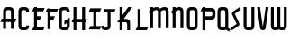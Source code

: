 SplineFontDB: 3.0
FontName: Untitled1
FullName: Untitled1
FamilyName: Untitled1
Weight: Regular
Copyright: Copyright (c) 2015, Terrence Curran
UComments: "2015-5-25: Created with FontForge (http://fontforge.org)"
Version: 001.000
ItalicAngle: 0
UnderlinePosition: -100
UnderlineWidth: 50
Ascent: 800
Descent: 200
InvalidEm: 0
LayerCount: 2
Layer: 0 0 "Back" 1
Layer: 1 0 "Fore" 0
XUID: [1021 270 -1463357204 2819058]
FSType: 0
OS2Version: 0
OS2_WeightWidthSlopeOnly: 0
OS2_UseTypoMetrics: 1
CreationTime: 1432540265
ModificationTime: 1433454807
OS2TypoAscent: 0
OS2TypoAOffset: 1
OS2TypoDescent: 0
OS2TypoDOffset: 1
OS2TypoLinegap: 90
OS2WinAscent: 0
OS2WinAOffset: 1
OS2WinDescent: 0
OS2WinDOffset: 1
HheadAscent: 0
HheadAOffset: 1
HheadDescent: 0
HheadDOffset: 1
OS2CapHeight: 0
OS2XHeight: 0
OS2Vendor: 'GRIL'
DEI: 91125
Encoding: ISO8859-1
UnicodeInterp: none
NameList: AGL For New Fonts
DisplaySize: -48
AntiAlias: 1
FitToEm: 1
WinInfo: 0 21 10
Grid
-1000 592 m 0
 2000 592 l 1024
  Named: "top"
EndSplineSet
BeginChars: 256 19

StartChar: W
Encoding: 87 87 0
Width: 536
VWidth: 0
Flags: HW
HStem: -3 82<129.962 221.121 308.219 399.038>
VStem: 45 81<83.4075 591> 224 81<82.7598 591> 403 81<83.4075 591>
CounterMasks: 1 70
LayerCount: 2
Back
Fore
SplineSet
265 19 m 1
 246 4 220 -3 188 -3 c 1
 162 -3 l 1
 89 -3 45 36 45 114 c 10
 45 591 l 17
 126 591 l 9
 126 123 l 2
 127 91 134 79 171 79 c 0
 212 79 224 89 224 123 c 2
 224 591 l 17
 305 591 l 1
 305 123 l 2
 305 91 313 79 350 79 c 0
 391 79 403 89 403 123 c 2
 403 591 l 17
 484 591 l 9
 484 114 l 18
 484 36 440 -3 367 -3 c 1
 341 -3 l 1
 309 -3 284 4 265 19 c 1
EndSplineSet
Validated: 1
EndChar

StartChar: S
Encoding: 83 83 1
Width: 342
VWidth: 0
Flags: HW
VStem: 20 294
LayerCount: 2
Back
Fore
SplineSet
125 296 m 1
 76 400 l 2
 57 441 56 476 96 503 c 2
 270 620 l 1
 314 558 l 1
 149 447 l 2
 141 442 143 435 146 428 c 2
 205 305 l 1
 258 193 l 6
 277 152 278 117 238 90 c 6
 64 -27 l 5
 20 35 l 5
 185 146 l 6
 193 151 191 158 188 165 c 6
 125 296 l 1
EndSplineSet
Validated: 33
EndChar

StartChar: A
Encoding: 65 65 2
Width: 480
VWidth: 0
Flags: HW
HStem: 0 21G<87 168 304 385.049> 193 93<51 87.1348 167.815 304.184 385.469 419> 512 82<175.12 297.035>
VStem: 87 81<0 193 286 501.194> 304 81<0 193 286 504.422>
LayerCount: 2
Back
Fore
SplineSet
167.409179688 286 m 1
 304.212890625 286 l 1
 304 468 l 6
 304 502 279.09765625 512 236 512 c 4
 193.916015625 512 168 500 168 468 c 6
 167.409179688 286 l 1
385.46875 193 m 1
 385 0 l 1
 304 0 l 1
 304.18359375 193 l 1
 167.815429688 193 l 1
 168 0 l 1
 87 0 l 1
 87.134765625 193 l 1
 11 193 l 9
 51 286 l 17
 87.5 286 l 1
 87 477 l 6
 87 555 131.498046875 594 204 594 c 5
 268 594 l 5
 341 594 385 555 385 477 c 6
 385 286 l 1
 459 286 l 9
 419 193 l 17
 385.46875 193 l 1
EndSplineSet
Validated: 1
EndChar

StartChar: N
Encoding: 78 78 3
Width: 430
VWidth: 0
Flags: W
HStem: 512 82<171.523 278.146>
VStem: 284 81<468 504.422>
LayerCount: 2
Back
Fore
SplineSet
67 508.770507812 m 1
 47.083984375 489.375976562 31.04296875 470.626953125 19 457 c 1
 67 403.212890625 l 1
 67 0 l 1
 148 0 l 1
 148 473.890625 l 1
 176.0234375 495.353515625 205.515625 512 230 512 c 0
 260 512 284 502 284 468 c 2
 284 0 l 1
 365 0 l 1
 365 477 l 2
 365 555 321 594 248 594 c 0
 211.005859375 594 178.280273438 583.354492188 148 567.5 c 1
 148 594 l 1
 67 594 l 1
 67 508.770507812 l 1
EndSplineSet
Validated: 9
EndChar

StartChar: K
Encoding: 75 75 4
Width: 490
VWidth: 0
Flags: W
HStem: -3 21G<95 176 305 386> 193 93<208 296.12> 571 20G<95 176 318.51 446>
VStem: 95 81<-3 193 387 591> 305 81<-3 185.896>
LayerCount: 2
Back
Fore
SplineSet
95 282 m 1
 95 591 l 1
 176 591 l 1
 176 387 l 1
 334 591 l 1
 446 591 l 1
 208 286 l 1
 282 286 l 2
 332 286 386 250 386 195 c 2
 386 -3 l 1
 305 -3 l 1
 305 145 l 2
 305 165 287 193 262 193 c 2
 176 193 l 1
 176 -3 l 1
 95 -3 l 1
 95 193 l 1
 26 193 l 1
 95 282 l 1
EndSplineSet
Validated: 1
EndChar

StartChar: L
Encoding: 76 76 5
Width: 378
VWidth: 0
Flags: W
HStem: -3 93<81 95 176 349>
VStem: 95 81<90 591>
LayerCount: 2
Back
Fore
SplineSet
176 90 m 1
 389 90 l 9
 349 -3 l 17
 41 -3 l 9
 81 90 l 17
 95 90 l 1
 95 591 l 1
 176 591 l 5
 176 90 l 1
EndSplineSet
Validated: 1
EndChar

StartChar: M
Encoding: 77 77 6
Width: 630
VWidth: 0
Flags: W
HStem: 512 82<171.523 279.148 388.6 495.146>
VStem: 501 81<468 504.422>
LayerCount: 2
Back
Fore
SplineSet
345.243164062 551.299804688 m 1
 325.617238317 579.766697565 292.100488012 594 248 594 c 0
 211.005859375 594 178.280273438 583.354492188 148 567.5 c 1
 148 594 l 1
 67 594 l 1
 67 508.770507812 l 1
 47.083984375 489.375976562 31.04296875 470.626953125 19 457 c 1
 67 403.212890625 l 1
 67 0 l 1
 148 0 l 1
 148 473.890625 l 1
 176.0234375 495.353515625 205.515625 512 230 512 c 0
 260 512 284 502 284 468 c 2
 284 0 l 1
 365 0 l 1
 365 473.890625 l 1
 393.0234375 495.353515625 422.515625 512 447 512 c 0
 477 512 501 502 501 468 c 2
 501 0 l 1
 582 0 l 1
 582 477 l 2
 582 555 538 594 465 594 c 0
 428.005859375 594 388 586 345.243164062 551.299804688 c 1
EndSplineSet
Validated: 9
EndChar

StartChar: E
Encoding: 69 69 7
Width: 378
VWidth: 0
Flags: HW
HStem: -3 93<81 95 176 349> 267 93<177 259> 487 93<81 95 176 349>
VStem: 95 81<90 267 360 487 580 591>
LayerCount: 2
Back
Fore
SplineSet
95 487 m 5
 41 487 l 5
 81 580 l 5
 95 580 l 5
 95 591 l 5
 176 591 l 5
 176 580 l 5
 389 580 l 5
 349 487 l 5
 176 487 l 5
 177 360 l 5
 299 360 l 13
 259 267 l 21
 176 267 l 5
 176 90 l 5
 389 90 l 13
 349 -3 l 21
 41 -3 l 13
 81 90 l 21
 95 90 l 5
 95 487 l 5
EndSplineSet
Validated: 1
EndChar

StartChar: F
Encoding: 70 70 8
Width: 378
VWidth: 0
Flags: W
HStem: 267 93<176 259> 487 93<81 95 176 349>
VStem: 95 81<-3 267 360 487 580 591>
LayerCount: 2
Back
Fore
SplineSet
176 -3 m 1
 95 -3 l 1
 95 487 l 1
 41 487 l 1
 81 580 l 1
 95 580 l 1
 95 591 l 1
 176 591 l 1
 176 580 l 1
 389 580 l 1
 349 487 l 1
 176 487 l 1
 176 360 l 5
 299 360 l 13
 259 267 l 21
 176 267 l 5
 176 -3 l 1
EndSplineSet
Validated: 1
EndChar

StartChar: I
Encoding: 73 73 9
Width: 378
VWidth: 0
Flags: W
LayerCount: 2
Back
Fore
SplineSet
248 498 m 1
 349 498 l 1
 389 591 l 1
 81 591 l 1
 41 498 l 1
 167 498 l 1
 167 90 l 1
 81 90 l 9
 41 -3 l 17
 349 -3 l 9
 389 90 l 17
 248 90 l 1
 248 498 l 1
EndSplineSet
Validated: 9
EndChar

StartChar: J
Encoding: 74 74 10
Width: 414
VWidth: 0
Flags: HW
LayerCount: 2
Back
Fore
SplineSet
80 133 m 1
 2 102 l 1
 20 34 48.498046875 -3 121 -3 c 1
 151 -3 l 1
 224 -3 268 37 268 115 c 1
 268 498 l 1
 369 498 l 1
 409 591 l 1
 101 591 l 1
 61 498 l 1
 187 498 l 1
 187 122 l 1
 187 88 154 79 132 79 c 0
 109 79 86 95 80 133 c 1
EndSplineSet
Validated: 9
EndChar

StartChar: H
Encoding: 72 72 11
Width: 441
VWidth: 0
Flags: W
HStem: -3 21G<65 146 305 386> 193 93<51 65 146 305 386 399> 571 20G<65 146 305 386>
VStem: 65 81<-3 193 286 591> 305 81<-3 193 286 591>
LayerCount: 2
Back
Fore
SplineSet
305 193 m 5
 146 193 l 5
 146 -3 l 1
 65 -3 l 1
 65 193 l 1
 11 193 l 1
 51 286 l 1
 65 286 l 1
 65 591 l 1
 146 591 l 1
 146 286 l 5
 305 286 l 5
 305 591 l 1
 386 591 l 1
 386 286 l 5
 439 286 l 5
 399 193 l 5
 386 193 l 5
 386 -3 l 1
 305 -3 l 1
 305 193 l 5
EndSplineSet
Validated: 1
EndChar

StartChar: V
Encoding: 86 86 12
Width: 376
VWidth: 0
Flags: W
HStem: -3 21G<186 206> 571 20G<37 120.092 271.908 355>
VStem: 37 318
LayerCount: 2
Back
Fore
SplineSet
196 -3 m 0
 176 -3 126.433988685 6.98527871001 120 49 c 2
 37 591 l 1
 117 591 l 1
 196 80 l 1
 275 591 l 1
 355 591 l 1
 272 49 l 2
 265.56640625 6.9853515625 216 -3 196 -3 c 0
EndSplineSet
Validated: 1
EndChar

StartChar: G
Encoding: 71 71 13
Width: 376
VWidth: 0
Flags: HW
HStem: -3 82<124.965 247.035> 512 82<124.965 247.035>
VStem: 37 81<89.8059 123 468 501.194> 254 81<88.7034 123 468 504.538>
LayerCount: 2
Back
Fore
SplineSet
254 185 m 5
 254 123 l 5
 254 89 229 79 186 79 c 4
 144 79 118 91 118 123 c 5
 118 468 l 5
 118 500 144 512 186 512 c 4
 229 512 254 502 254 468 c 5
 335 468 l 5
 335 553 291 594 218 594 c 5
 154 594 l 5
 81 594 37 555 37 477 c 5
 37 114 l 5
 37 36 81 -3 154 -3 c 5
 218 -3 l 5
 291 -3 335 45 335 123 c 5
 335 326 l 5
 186 236 l 5
 186 143 l 5
 254 185 l 5
EndSplineSet
Validated: 9
EndChar

StartChar: O
Encoding: 79 79 14
Width: 376
VWidth: 0
Flags: HW
HStem: -3 82<125.12 247.035> 512 82<125.12 247.035>
VStem: 37 81<89.8059 501.194> 254 81<86.5781 504.422>
LayerCount: 2
Back
Fore
SplineSet
335 114 m 5
 335 36 291 -3 218 -3 c 5
 154 -3 l 5
 81 -3 37 36 37 114 c 5
 37 477 l 5
 37 555 81 594 154 594 c 5
 218 594 l 5
 291 594 335 555 335 477 c 5
 335 114 l 5
254 123 m 5
 254 468 l 5
 254 502 229 512 186 512 c 4
 144 512 118 500 118 468 c 5
 118 123 l 5
 118 91 144 79 186 79 c 4
 229 79 254 89 254 123 c 5
EndSplineSet
Validated: 1
EndChar

StartChar: Q
Encoding: 81 81 15
Width: 376
VWidth: 0
Flags: HW
HStem: -3 82<125.12 248.677> 512 82<125.12 247.035>
VStem: 37 81<89.8059 501.194> 254 81<86.4622 504.422>
LayerCount: 2
Back
Fore
SplineSet
328 67 m 1
 400 19 l 1
 356 -43 l 1
 278 9 l 1
 261 1 241 -3 218 -3 c 1
 154 -3 l 1
 81 -3 37 36 37 114 c 1
 37 477 l 1
 37 555 81 594 154 594 c 1
 218 594 l 1
 291 594 335 555 335 477 c 1
 335 114 l 1
 335 96 332 81 328 67 c 1
254 123 m 1
 254 468 l 1
 254 502 229 512 186 512 c 0
 144 512 118 500 118 468 c 1
 118 123 l 1
 118 91 144 79 186 79 c 0
 229 79 254 89 254 123 c 1
EndSplineSet
Validated: 1
EndChar

StartChar: U
Encoding: 85 85 16
Width: 376
VWidth: 0
Flags: W
HStem: -3 82<125.12 247.035> 571 20G<37 118 254 335>
VStem: 37 81<89.8059 591> 254 81<86.5781 591>
LayerCount: 2
Back
Fore
SplineSet
335 591 m 1
 335 114 l 1
 335 36 291 -3 218 -3 c 1
 154 -3 l 1
 81.498046875 -3 37 36 37 114 c 1
 37 591 l 1
 118 591 l 1
 118 123 l 1
 118 91 143.916015625 79 186 79 c 0
 229.09765625 79 254 89 254 123 c 1
 254 591 l 1
 335 591 l 1
EndSplineSet
Validated: 1
EndChar

StartChar: C
Encoding: 67 67 17
Width: 376
VWidth: 0
Flags: W
HStem: -3 82<124.965 247.035> 512 82<124.965 247.035>
VStem: 37 81<89.8059 501.194> 254 81<88.7034 123 468 504.538>
LayerCount: 2
Back
Fore
SplineSet
335 123 m 5
 335 45 291 -3 218 -3 c 5
 154 -3 l 5
 81 -3 37 36 37 114 c 5
 37 477 l 5
 37 555 81 594 154 594 c 5
 218 594 l 5
 291 594 335 553 335 468 c 5
 254 468 l 5
 254 502 229 512 186 512 c 4
 144 512 118 500 118 468 c 5
 118 123 l 5
 118 91 144 79 186 79 c 4
 229 79 254 89 254 123 c 5
 335 123 l 5
EndSplineSet
Validated: 1
EndChar

StartChar: P
Encoding: 80 80 18
Width: 480
VWidth: 0
Flags: W
HStem: -3 21G<95 176> 267 93<176 363.752> 487 93<81 95 176 361.194> 571 20G<95 176>
VStem: 95 81<-3 267 360 487 580 591> 372 82<367.528 479.571>
LayerCount: 2
Back
Fore
SplineSet
327 360 m 1xec
 360 360 372 390 372 419 c 0
 372 452 362 487 328 487 c 2
 176 487 l 1
 176 360 l 1
 327 360 l 1xec
336 266 m 1
 176 267 l 1
 176 -3 l 1
 95 -3 l 1
 95 487 l 1
 41 487 l 1
 81 580 l 1
 95 580 l 1xec
 95 591 l 1
 176 591 l 1xdc
 176 580 l 1
 337 580 l 2
 415 580 454 536 454 463 c 1
 454 384 l 1
 454 311.498046875 415 267 336 266 c 1
EndSplineSet
EndChar
EndChars
EndSplineFont
